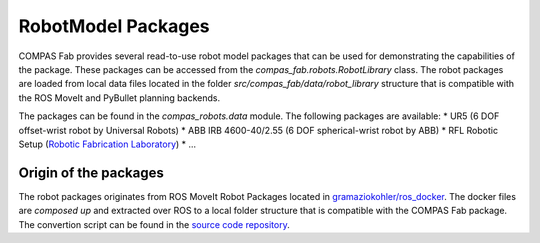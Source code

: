 ********************************************************************************
RobotModel Packages
********************************************************************************

.. rst-class:: lead

COMPAS Fab provides several read-to-use robot model packages that can be used for
demonstrating the capabilities of the package. These packages can be accessed from the
`compas_fab.robots.RobotLibrary` class. The robot packages are loaded from local data
files located in the folder `src/compas_fab/data/robot_library`
structure that is compatible with the ROS MoveIt and PyBullet planning backends.

The packages can be found in the `compas_robots.data` module. The following packages are available:
* UR5 (6 DOF offset-wrist robot by Universal Robots)
* ABB IRB 4600-40/2.55 (6 DOF spherical-wrist robot by ABB)
* RFL Robotic Setup (`Robotic Fabrication Laboratory <https://ita.arch.ethz.ch/archteclab/rfl.html>`_)
* ...

Origin of the packages
======================

The robot packages originates from ROS MoveIt Robot Packages located in
`gramaziokohler/ros_docker <https://github.com/gramaziokohler/ros_docker/>`_.
The docker files are *composed up* and extracted over ROS to a local folder structure
that is compatible with the COMPAS Fab package. The convertion script can be found in the
`source code repository <https://github.com/gramaziokohler/compas_fab/scripts/extact_robot_package_from_ros.py>`_.
